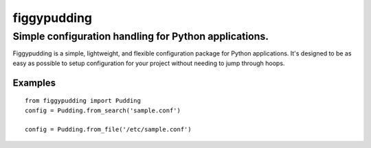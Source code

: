 ============
figgypudding
============
Simple configuration handling for Python applications.
------------------------------------------------------
.. image :: https://travis-ci.org/dreadpirate15/figgypudding.svg?branch=master
    :target: https://travis-ci.org/dreadpirate15/figgypudding

Figgypudding is a simple, lightweight, and flexible configuration package for Python applications.
It's designed to be as easy as possible to setup configuration for your project without needing to
jump through hoops.

Examples
========

::

    from figgypudding import Pudding
    config = Pudding.from_search('sample.conf')

    config = Pudding.from_file('/etc/sample.conf')
